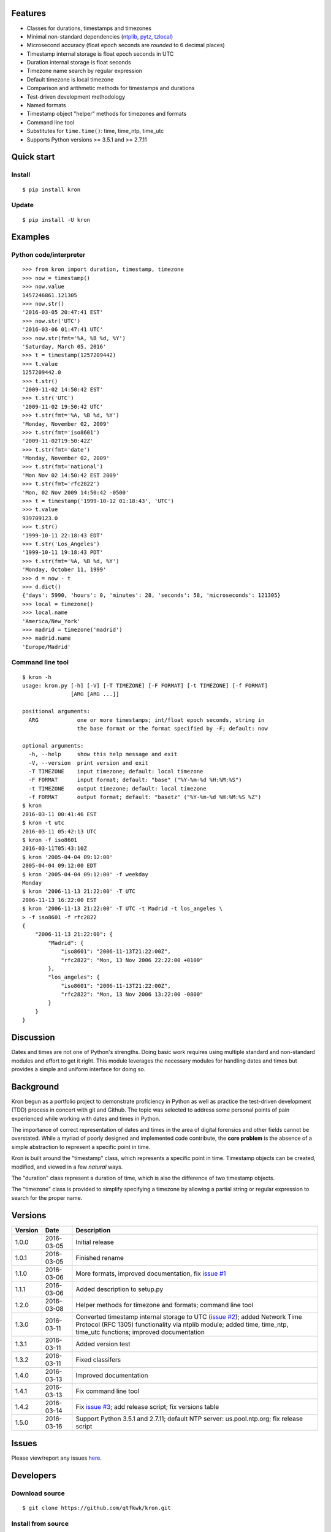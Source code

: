 Features
========

* Classes for durations, timestamps and timezones
* Minimal non-standard dependencies
  (`ntplib <https://pypi.python.org/pypi/ntplib>`_,
  `pytz <https://pypi.python.org/pypi/pytz>`_,
  `tzlocal <https://pypi.python.org/pypi/tzlocal>`_)
* Microsecond accuracy (float epoch seconds are *rounded* to 6 decimal
  places)
* Timestamp internal storage is float epoch seconds in UTC
* Duration internal storage is float seconds
* Timezone name search by regular expression
* Default timezone is local timezone
* Comparison and arithmetic methods for timestamps and durations
* Test-driven development methodology
* Named formats
* Timestamp object "helper" methods for timezones and formats
* Command line tool
* Substitutes for ``time.time()``: time, time_ntp, time_utc
* Supports Python versions >= 3.5.1 and >= 2.7.11

Quick start
===========

Install
-------

::

    $ pip install kron

Update
------

::

    $ pip install -U kron

Examples
========

Python code/interpreter
-----------------------

::

    >>> from kron import duration, timestamp, timezone
    >>> now = timestamp()
    >>> now.value
    1457246861.121305
    >>> now.str()
    '2016-03-05 20:47:41 EST'
    >>> now.str('UTC')
    '2016-03-06 01:47:41 UTC'
    >>> now.str(fmt='%A, %B %d, %Y')
    'Saturday, March 05, 2016'
    >>> t = timestamp(1257209442)
    >>> t.value
    1257209442.0
    >>> t.str()
    '2009-11-02 14:50:42 EST'
    >>> t.str('UTC')
    '2009-11-02 19:50:42 UTC'
    >>> t.str(fmt='%A, %B %d, %Y')
    'Monday, November 02, 2009'
    >>> t.str(fmt='iso8601')
    '2009-11-02T19:50:42Z'
    >>> t.str(fmt='date')
    'Monday, November 02, 2009'
    >>> t.str(fmt='national')
    'Mon Nov 02 14:50:42 EST 2009'
    >>> t.str(fmt='rfc2822')
    'Mon, 02 Nov 2009 14:50:42 -0500'
    >>> t = timestamp('1999-10-12 01:18:43', 'UTC')
    >>> t.value
    939709123.0
    >>> t.str()
    '1999-10-11 22:18:43 EDT'
    >>> t.str('Los_Angeles')
    '1999-10-11 19:18:43 PDT'
    >>> t.str(fmt='%A, %B %d, %Y')
    'Monday, October 11, 1999'
    >>> d = now - t
    >>> d.dict()
    {'days': 5990, 'hours': 0, 'minutes': 28, 'seconds': 58, 'microseconds': 121305}
    >>> local = timezone()
    >>> local.name
    'America/New_York'
    >>> madrid = timezone('madrid')
    >>> madrid.name
    'Europe/Madrid'

Command line tool
-----------------

::

    $ kron -h
    usage: kron.py [-h] [-V] [-T TIMEZONE] [-F FORMAT] [-t TIMEZONE] [-f FORMAT]
                   [ARG [ARG ...]]
    
    positional arguments:
      ARG            one or more timestamps; int/float epoch seconds, string in
                     the base format or the format specified by -F; default: now
    
    optional arguments:
      -h, --help     show this help message and exit
      -V, --version  print version and exit
      -T TIMEZONE    input timezone; default: local timezone
      -F FORMAT      input format; default: "base" ("%Y-%m-%d %H:%M:%S")
      -t TIMEZONE    output timezone; default: local timezone
      -f FORMAT      output format; default: "basetz" ("%Y-%m-%d %H:%M:%S %Z")
    $ kron
    2016-03-11 00:41:46 EST
    $ kron -t utc
    2016-03-11 05:42:13 UTC
    $ kron -f iso8601
    2016-03-11T05:43:10Z
    $ kron '2005-04-04 09:12:00'
    2005-04-04 09:12:00 EDT
    $ kron '2005-04-04 09:12:00' -f weekday
    Monday
    $ kron '2006-11-13 21:22:00' -T UTC
    2006-11-13 16:22:00 EST
    $ kron '2006-11-13 21:22:00' -T UTC -t Madrid -t los_angeles \
    > -f iso8601 -f rfc2822
    {
        "2006-11-13 21:22:00": {
            "Madrid": {
                "iso8601": "2006-11-13T21:22:00Z",
                "rfc2822": "Mon, 13 Nov 2006 22:22:00 +0100"
            },
            "los_angeles": {
                "iso8601": "2006-11-13T21:22:00Z",
                "rfc2822": "Mon, 13 Nov 2006 13:22:00 -0800"
            }
        }
    }

Discussion
==========

Dates and times are not one of Python's strengths. Doing basic work
requires using multiple standard and non-standard modules and effort
to get it right. This module leverages the necessary modules for
handling dates and times but provides a simple and uniform interface
for doing so.

Background
==========

Kron begun as a portfolio project to demonstrate proficiency in
Python as well as practice the test-driven development (TDD) process
in concert with git and Github. The topic was selected to address some
personal points of pain experienced while working with dates and times
in Python.

The importance of correct representation of dates and times in the
area of digital forensics and other fields cannot be overstated. While
a myriad of poorly designed and implemented code contribute, the
**core problem** is the absence of a simple abstraction to represent a
specific point in time.

Kron is built around the "timestamp" class, which represents a
specific point in time. Timestamp objects can be created, modified,
and viewed in a few *natural* ways.

The "duration" class represent a duration of time, which is also the
difference of two timestamp objects.

The "timezone" class is provided to simplify specifying a timezone by
allowing a partial string or regular expression to search for the
proper name.

Versions
========

+---------+------------+-----------------------------------------------+
| Version | Date       | Description                                   |
+=========+============+===============================================+
| 1.0.0   | 2016-03-05 | Initial release                               |
+---------+------------+-----------------------------------------------+
| 1.0.1   | 2016-03-05 | Finished rename                               |
+---------+------------+-----------------------------------------------+
| 1.1.0   | 2016-03-06 | More formats, improved documentation, fix     |
|         |            | `issue #1                                     |
|         |            | <https://github.com/qtfkwk/kron/issues/1>`_   |
+---------+------------+-----------------------------------------------+
| 1.1.1   | 2016-03-06 | Added description to setup.py                 |
+---------+------------+-----------------------------------------------+
| 1.2.0   | 2016-03-08 | Helper methods for timezone and formats;      |
|         |            | command line tool                             |
+---------+------------+-----------------------------------------------+
| 1.3.0   | 2016-03-11 | Converted timestamp internal storage to UTC   |
|         |            | (`issue #2                                    |
|         |            | <https://github.com/qtfkwk/kron/issues/2>`_); |
|         |            | added Network Time Protocol (RFC 1305)        |
|         |            | functionality via ntplib module; added        |
|         |            | time, time_ntp, time_utc functions;           |
|         |            | improved documentation                        |
+---------+------------+-----------------------------------------------+
| 1.3.1   | 2016-03-11 | Added version test                            |
+---------+------------+-----------------------------------------------+
| 1.3.2   | 2016-03-11 | Fixed classifers                              |
+---------+------------+-----------------------------------------------+
| 1.4.0   | 2016-03-13 | Improved documentation                        |
+---------+------------+-----------------------------------------------+
| 1.4.1   | 2016-03-13 | Fix command line tool                         |
+---------+------------+-----------------------------------------------+
| 1.4.2   | 2016-03-14 | Fix `issue #3                                 |
|         |            | <https://github.com/qtfkwk/kron/issues/3>`_;  |
|         |            | add release script; fix versions table        |
+---------+------------+-----------------------------------------------+
| 1.5.0   | 2016-03-16 | Support Python 3.5.1 and 2.7.11; default NTP  |
|         |            | server: us.pool.ntp.org; fix release script   |
+---------+------------+-----------------------------------------------+

Issues
======

Please view/report any issues
`here <https://github.com/qtfkwk/kron/issues?utf8=✓&q=is%3Aissue>`_.

Developers
==========

Download source
---------------

::

    $ git clone https://github.com/qtfkwk/kron.git

Install from source
-------------------

::

    $ cd kron
    $ python setup.py install

Update
------

::

    $ cd kron
    $ git pull
    $ python setup.py install

Build distributions
-------------------

::

    $ cd kron
    $ python setup.py sdist
    $ python setup.py bdist_wheel

Build documentation
-------------------

::

    $ cd kron
    $ make -C doc html

Ideas
=====

* Command line tool

    * Timezone searching
    * List formats
    * Duration calculations

* Parser to find timestamps inside text/data/filesystems
* Add clock, calendar/timeline, events...
* Alternate output formats including visual/graphical...

See also
========

* Kron: `PyPI <https://pypi.python.org/pypi/kron>`_,
  `Github <https://github.com/qtfkwk/kron>`_,
  `Documentation <https://pythonhosted.org/kron>`_,
  `API Reference <https://pythonhosted.org/kron/#id5>`_
* Python built-in modules

    * `calendar <http://docs.python.org/library/calendar.html>`_
    * `datetime <http://docs.python.org/library/datetime.html>`_
    * `time <http://docs.python.org/library/time.html>`_

* Python non-standard modules at PyPI

    * `ntplib <https://pypi.python.org/pypi/ntplib>`_
    * `pytz <https://pypi.python.org/pypi/pytz>`_
    * `tzlocal <https://pypi.python.org/pypi/tzlocal>`_

* Network Time Protocol (RFC 1305) at
  `Wikipedia <https://en.wikipedia.org/wiki/RFC_1305>`_,
  `IETF <https://tools.ietf.org/html/rfc1305>`_
* Internet Message Format (RFC 2822) at
  `Wikipedia <https://en.wikipedia.org/wiki/RFC_2822>`_,
  `IETF <https://tools.ietf.org/html/rfc2822>`_
* Date and time format (ISO 8601) at
  `Wikipedia <https://en.wikipedia.org/wiki/ISO_8601>`_,
  `ISO <http://www.iso.org/iso/iso8601>`_
* ``strftime`` at
  `linux.die.net <http://linux.die.net/man/3/strftime>`_,
  `Python time.strftime
  <https://docs.python.org/2/library/time.html#time.strftime>`_

Author
======

"qtfkwk"
qtfkwk+kron@gmail.com,
`@qtfimik <https://twitter.com/qtfimik>`_

License
=======

::

    Copyright (c) 2016, qtfkwk
    All rights reserved.
    
    Redistribution and use in source and binary forms, with or without
    modification, are permitted provided that the following conditions are met:
    
    * Redistributions of source code must retain the above copyright notice, this
      list of conditions and the following disclaimer.
    
    * Redistributions in binary form must reproduce the above copyright notice,
      this list of conditions and the following disclaimer in the documentation
      and/or other materials provided with the distribution.
    
    THIS SOFTWARE IS PROVIDED BY THE COPYRIGHT HOLDERS AND CONTRIBUTORS "AS IS"
    AND ANY EXPRESS OR IMPLIED WARRANTIES, INCLUDING, BUT NOT LIMITED TO, THE
    IMPLIED WARRANTIES OF MERCHANTABILITY AND FITNESS FOR A PARTICULAR PURPOSE ARE
    DISCLAIMED. IN NO EVENT SHALL THE COPYRIGHT HOLDER OR CONTRIBUTORS BE LIABLE
    FOR ANY DIRECT, INDIRECT, INCIDENTAL, SPECIAL, EXEMPLARY, OR CONSEQUENTIAL
    DAMAGES (INCLUDING, BUT NOT LIMITED TO, PROCUREMENT OF SUBSTITUTE GOODS OR
    SERVICES; LOSS OF USE, DATA, OR PROFITS; OR BUSINESS INTERRUPTION) HOWEVER
    CAUSED AND ON ANY THEORY OF LIABILITY, WHETHER IN CONTRACT, STRICT LIABILITY,
    OR TORT (INCLUDING NEGLIGENCE OR OTHERWISE) ARISING IN ANY WAY OUT OF THE USE
    OF THIS SOFTWARE, EVEN IF ADVISED OF THE POSSIBILITY OF SUCH DAMAGE.

